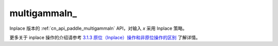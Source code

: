 .. _cn_api_paddle_multigammaln_:

multigammaln\_
-------------------------------

.. py:function:: paddle.multigammaln_(x, p, name=None)

Inplace 版本的 :ref:`cn_api_paddle_multigammaln` API，对输入 `x` 采用 Inplace 策略。

更多关于 inplace 操作的介绍请参考 `3.1.3 原位（Inplace）操作和非原位操作的区别`_ 了解详情。

.. _3.1.3 原位（Inplace）操作和非原位操作的区别: https://www.paddlepaddle.org.cn/documentation/docs/zh/develop/guides/beginner/tensor_cn.html#id3
